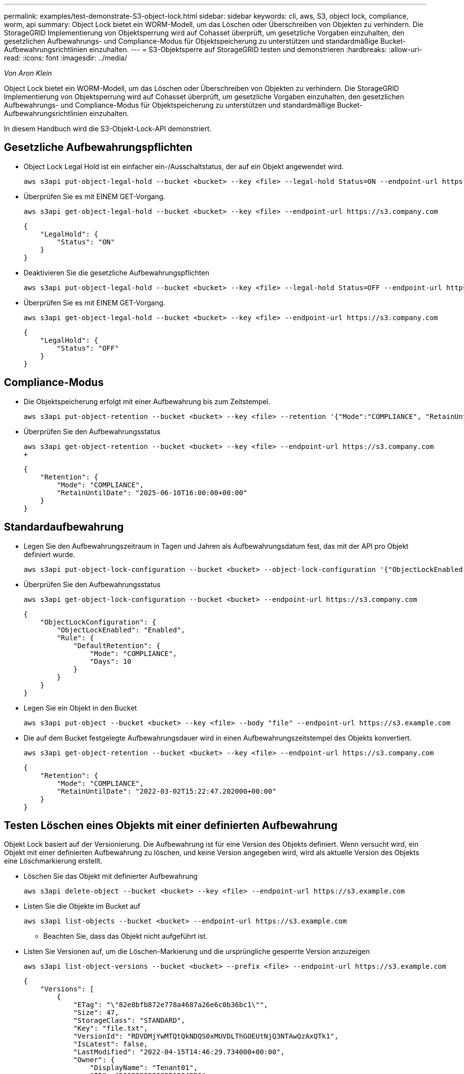 ---
permalink: examples/test-demonstrate-S3-object-lock.html 
sidebar: sidebar 
keywords: cli, aws, S3, object lock, compliance, worm, api 
summary: Object Lock bietet ein WORM-Modell, um das Löschen oder Überschreiben von Objekten zu verhindern. Die StorageGRID Implementierung von Objektsperrung wird auf Cohasset überprüft, um gesetzliche Vorgaben einzuhalten, den gesetzlichen Aufbewahrungs- und Compliance-Modus für Objektspeicherung zu unterstützen und standardmäßige Bucket-Aufbewahrungsrichtlinien einzuhalten. 
---
= S3-Objektsperre auf StorageGRID testen und demonstrieren
:hardbreaks:
:allow-uri-read: 
:icons: font
:imagesdir: ../media/


[role="lead"]
_Von Aron Klein_

Object Lock bietet ein WORM-Modell, um das Löschen oder Überschreiben von Objekten zu verhindern. Die StorageGRID Implementierung von Objektsperrung wird auf Cohasset überprüft, um gesetzliche Vorgaben einzuhalten, den gesetzlichen Aufbewahrungs- und Compliance-Modus für Objektspeicherung zu unterstützen und standardmäßige Bucket-Aufbewahrungsrichtlinien einzuhalten.

In diesem Handbuch wird die S3-Objekt-Lock-API demonstriert.



== Gesetzliche Aufbewahrungspflichten

* Object Lock Legal Hold ist ein einfacher ein-/Ausschaltstatus, der auf ein Objekt angewendet wird.
+
[source, console]
----
aws s3api put-object-legal-hold --bucket <bucket> --key <file> --legal-hold Status=ON --endpoint-url https://s3.company.com
----
* Überprüfen Sie es mit EINEM GET-Vorgang.
+
[source, console]
----
aws s3api get-object-legal-hold --bucket <bucket> --key <file> --endpoint-url https://s3.company.com
----
+
[listing]
----
{
    "LegalHold": {
        "Status": "ON"
    }
}
----
* Deaktivieren Sie die gesetzliche Aufbewahrungspflichten
+
[source, console]
----
aws s3api put-object-legal-hold --bucket <bucket> --key <file> --legal-hold Status=OFF --endpoint-url https://s3.company.com
----
* Überprüfen Sie es mit EINEM GET-Vorgang.
+
[source, console]
----
aws s3api get-object-legal-hold --bucket <bucket> --key <file> --endpoint-url https://s3.company.com
----
+
[listing]
----
{
    "LegalHold": {
        "Status": "OFF"
    }
}
----




== Compliance-Modus

* Die Objektspeicherung erfolgt mit einer Aufbewahrung bis zum Zeitstempel.
+
[source, console]
----
aws s3api put-object-retention --bucket <bucket> --key <file> --retention '{"Mode":"COMPLIANCE", "RetainUntilDate": "2025-06-10T16:00:00"}' --endpoint-url https://s3.company.com
----
* Überprüfen Sie den Aufbewahrungsstatus
+
[source, console]
----
aws s3api get-object-retention --bucket <bucket> --key <file> --endpoint-url https://s3.company.com
+
----
+
[listing]
----
{
    "Retention": {
        "Mode": "COMPLIANCE",
        "RetainUntilDate": "2025-06-10T16:00:00+00:00"
    }
}
----




== Standardaufbewahrung

* Legen Sie den Aufbewahrungszeitraum in Tagen und Jahren als Aufbewahrungsdatum fest, das mit der API pro Objekt definiert wurde.
+
[source, console]
----
aws s3api put-object-lock-configuration --bucket <bucket> --object-lock-configuration '{"ObjectLockEnabled": "Enabled", "Rule": { "DefaultRetention": { "Mode": "COMPLIANCE", "Days": 10 }}}' --endpoint-url https://s3.company.com
----
* Überprüfen Sie den Aufbewahrungsstatus
+
[source, console]
----
aws s3api get-object-lock-configuration --bucket <bucket> --endpoint-url https://s3.company.com
----
+
[listing]
----
{
    "ObjectLockConfiguration": {
        "ObjectLockEnabled": "Enabled",
        "Rule": {
            "DefaultRetention": {
                "Mode": "COMPLIANCE",
                "Days": 10
            }
        }
    }
}
----
* Legen Sie ein Objekt in den Bucket
+
[source, console]
----
aws s3api put-object --bucket <bucket> --key <file> --body "file" --endpoint-url https://s3.example.com
----
* Die auf dem Bucket festgelegte Aufbewahrungsdauer wird in einen Aufbewahrungszeitstempel des Objekts konvertiert.
+
[source, console]
----
aws s3api get-object-retention --bucket <bucket> --key <file> --endpoint-url https://s3.company.com
----
+
[listing]
----
{
    "Retention": {
        "Mode": "COMPLIANCE",
        "RetainUntilDate": "2022-03-02T15:22:47.202000+00:00"
    }
}
----




== Testen Löschen eines Objekts mit einer definierten Aufbewahrung

Objekt Lock basiert auf der Versionierung. Die Aufbewahrung ist für eine Version des Objekts definiert. Wenn versucht wird, ein Objekt mit einer definierten Aufbewahrung zu löschen, und keine Version angegeben wird, wird als aktuelle Version des Objekts eine Löschmarkierung erstellt.

* Löschen Sie das Objekt mit definierter Aufbewahrung
+
[source, console]
----
aws s3api delete-object --bucket <bucket> --key <file> --endpoint-url https://s3.example.com
----
* Listen Sie die Objekte im Bucket auf
+
[source, console]
----
aws s3api list-objects --bucket <bucket> --endpoint-url https://s3.example.com
----
+
** Beachten Sie, dass das Objekt nicht aufgeführt ist.


* Listen Sie Versionen auf, um die Löschen-Markierung und die ursprüngliche gesperrte Version anzuzeigen
+
[source, console]
----
aws s3api list-object-versions --bucket <bucket> --prefix <file> --endpoint-url https://s3.example.com
----
+
[listing]
----
{
    "Versions": [
        {
            "ETag": "\"82e8bfb872e778a4687a26e6c0b36bc1\"",
            "Size": 47,
            "StorageClass": "STANDARD",
            "Key": "file.txt",
            "VersionId": "RDVDMjYwMTQtQkNDQS0xMUVDLThGOEUtNjQ3NTAwQzAxQTk1",
            "IsLatest": false,
            "LastModified": "2022-04-15T14:46:29.734000+00:00",
            "Owner": {
                "DisplayName": "Tenant01",
                "ID": "56622399308951294926"
            }
        }
    ],
    "DeleteMarkers": [
        {
            "Owner": {
                "DisplayName": "Tenant01",
                "ID": "56622399308951294926"
            },
            "Key": "file01.txt",
            "VersionId": "QjVDQzgzOTAtQ0FGNi0xMUVDLThFMzgtQ0RGMjAwQjk0MjM1",
            "IsLatest": true,
            "LastModified": "2022-05-03T15:35:50.248000+00:00"
        }
    ]
}
----
* Löschen Sie die gesperrte Version des Objekts
+
[source, console]
----
aws s3api delete-object  --bucket <bucket> --key <file> --version-id "<VersionId>" --endpoint-url https://s3.example.com
----
+
[listing]
----
An error occurred (AccessDenied) when calling the DeleteObject operation: Access Denied
----

